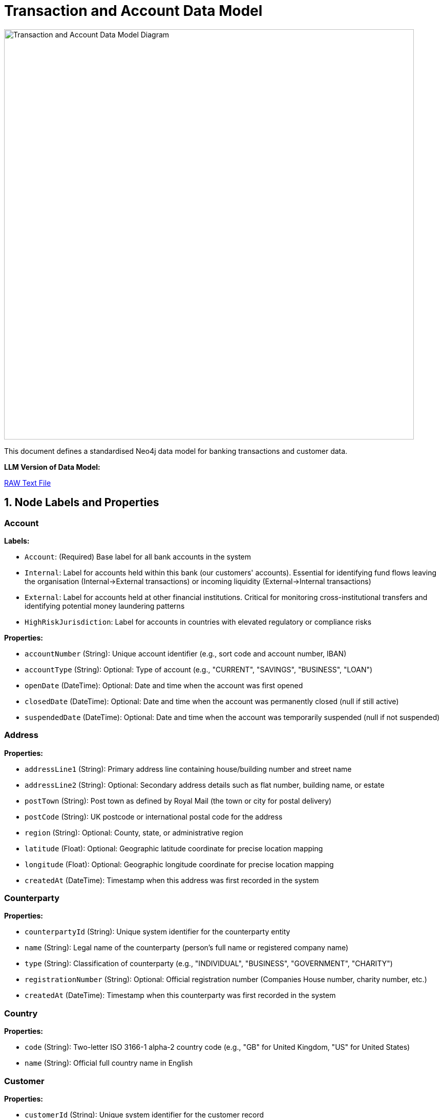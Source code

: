 = Transaction and Account Data Model
:aliases: data-models/transactions/transactions-base-model.adoc, data-models/transaction-graph/transactions/transactions-base-model.adoc, data-models/transaction-graph/transaction/transactions-base-model.adoc

image::data-models/transaction-base-model/transactions-base-model.png[Transaction and Account Data Model Diagram,800,align="center"]

This document defines a standardised Neo4j data model for banking transactions and customer data.

*LLM Version of Data Model:*

link:{attachmentsdir}/llm-transaction-base-model.txt[RAW Text File,window=_blank]

== 1. Node Labels and Properties

=== Account

*Labels:*

** `Account`: (Required) Base label for all bank accounts in the system
** `Internal`: Label for accounts held within this bank (our customers' accounts). Essential for identifying fund flows leaving the organisation (Internal→External transactions) or incoming liquidity (External→Internal transactions)
** `External`: Label for accounts held at other financial institutions. Critical for monitoring cross-institutional transfers and identifying potential money laundering patterns
** `HighRiskJurisdiction`: Label for accounts in countries with elevated regulatory or compliance risks

*Properties:*

** `accountNumber` (String): Unique account identifier (e.g., sort code and account number, IBAN)
** `accountType` (String): Optional: Type of account (e.g., "CURRENT", "SAVINGS", "BUSINESS", "LOAN")
** `openDate` (DateTime): Optional: Date and time when the account was first opened
** `closedDate` (DateTime): Optional: Date and time when the account was permanently closed (null if still active)
** `suspendedDate` (DateTime): Optional: Date and time when the account was temporarily suspended (null if not suspended)

=== Address

*Properties:*

** `addressLine1` (String): Primary address line containing house/building number and street name
** `addressLine2` (String): Optional: Secondary address details such as flat number, building name, or estate
** `postTown` (String): Post town as defined by Royal Mail (the town or city for postal delivery)
** `postCode` (String): UK postcode or international postal code for the address
** `region` (String): Optional: County, state, or administrative region
** `latitude` (Float): Optional: Geographic latitude coordinate for precise location mapping
** `longitude` (Float): Optional: Geographic longitude coordinate for precise location mapping
** `createdAt` (DateTime): Timestamp when this address was first recorded in the system

=== Counterparty

*Properties:*

** `counterpartyId` (String): Unique system identifier for the counterparty entity
** `name` (String): Legal name of the counterparty (person's full name or registered company name)
** `type` (String): Classification of counterparty (e.g., "INDIVIDUAL", "BUSINESS", "GOVERNMENT", "CHARITY")
** `registrationNumber` (String): Optional: Official registration number (Companies House number, charity number, etc.)
** `createdAt` (DateTime): Timestamp when this counterparty was first recorded in the system

=== Country

*Properties:*

** `code` (String): Two-letter ISO 3166-1 alpha-2 country code (e.g., "GB" for United Kingdom, "US" for United States)
** `name` (String): Official full country name in English

=== Customer

*Properties:*

** `customerId` (String): Unique system identifier for the customer record
** `firstName` (String): Optional: Customer's given name (first name)
** `middleName` (String): Optional: Customer's middle name(s) or initial(s)
** `lastName` (String): Optional: Customer's family name (surname)
** `dateOfBirth` (Date): Optional: Customer's date of birth (used for identity verification and age calculations)
** `placeOfBirth` (String): Optional: City or location where the customer was born (as stated on official documents)
** `countryOfBirth` (String): Optional: ISO 3166-1 country code where the customer was born (may differ from nationality)

=== Device

*Properties:*

** `deviceId` (String): Unique fingerprint or identifier for the device accessing the system
** `deviceType` (String): Optional: Category of device (e.g., "mobile", "desktop", "tablet", "unknown")
** `userAgent` (String): Optional: Browser or application user agent string containing device and software information
** `createdAt` (DateTime): Timestamp when this device was first detected and recorded in the system

=== DrivingLicense

*Properties:*

** `licenseNumber` (String): Unique driving licence number as printed on the physical document
** `issueDate` (Date): Optional: Date when the driving licence was originally issued
** `expiryDate` (Date): Optional: Date when the driving licence expires and requires renewal
** `issuingCountry` (String): Optional: ISO 3166-1 country code of the authority that issued the licence
** `createdAt` (DateTime): Timestamp when this driving licence record was first created in the system

=== Email

*Properties:*

** `address` (String): Complete email address (e.g., "john.smith@example.com")
** `domain` (String): Optional: Domain portion of the email address (e.g., "example.com")
** `createdAt` (DateTime): Timestamp when this email address was first recorded in the system

=== Face

*Properties:*

** `faceId` (String): Unique identifier for the face biometric record
** `embedding` (List of Float): High-dimensional vector representation of facial features (typically 512-1536 dimensions)
** `createdAt` (DateTime): Timestamp when this facial biometric record was created in the system

=== IP

*Properties:*

** `ipAddress` (String): Internet Protocol address used to access the system (IPv4 or IPv6 format)
** `createdAt` (DateTime): Timestamp when this IP address was first observed in the system

=== ISP

*Properties:*

** `name` (String): Name of the Internet Service Provider or telecommunications company
** `createdAt` (DateTime): Timestamp when this ISP was first recorded in the system

=== Location

*Properties:*

** `city` (String): Name of the city or major population centre
** `postCode` (String): Postal code or ZIP code for the general area (may be partial for privacy)
** `country` (String): ISO 3166-1 country code where this location is situated
** `latitude` (Float): Optional: Geographic latitude coordinate for the location centre
** `longitude` (Float): Optional: Geographic longitude coordinate for the location centre
** `createdAt` (DateTime): Timestamp when this location was first recorded in the system

=== Movement

*Properties:*

** `movementId` (String): Unique system identifier for this individual movement
** `amount` (Float): Monetary value of this specific movement (always positive)
** `currency` (String): Three-letter ISO 4217 currency code (e.g., "GBP", "USD", "EUR")
** `date` (DateTime): Date and time when this movement was executed or scheduled
** `description` (String): Optional: Human-readable description explaining the movement's purpose (e.g., "Insurance claim payment 1 of 3")
** `status` (String): Optional: Current processing status (e.g., "PENDING", "COMPLETED", "CANCELLED", "FAILED")
** `sequenceNumber` (Integer): Chronological order of this movement within a series (starts from 1)
** `authorisedBy` (String): Optional: User ID or name of the person who authorised this movement
** `validatedBy` (String): Optional: User ID or name of the person who provided secondary approval (for dual control processes)
** `createdAt` (DateTime): Timestamp when this movement record was initially created in the system

=== Passport

*Properties:*

** `passportNumber` (String): Unique passport number as printed on the document
** `issueDate` (Date): Optional: Date when the passport was originally issued
** `expiryDate` (Date): Optional: Date when the passport expires and requires renewal
** `issuingCountry` (String): Optional: ISO 3166-1 country code of the government that issued this passport
** `nationality` (String): Optional: Nationality or citizenship recorded in the passport (may differ from issuing country)
** `createdAt` (DateTime): Timestamp when this passport record was first created in the system

=== Phone

*Properties:*

** `phoneNumber` (String): Complete phone number including country code
** `countryCode` (String): Optional: International dialling code with plus prefix (e.g., "+44", "+1")
** `createdAt` (DateTime): Timestamp when this phone number was first recorded in the system

=== Session

*Properties:*

** `sessionId` (String): Unique identifier for the user session or login attempt
** `status` (String): Optional: Outcome of the session (e.g., "success", "failed", "suspicious", "timeout")
** `createdAt` (DateTime): Timestamp when the session was initiated

=== Transaction

*Properties:*

** `transactionId` (String): Unique system identifier for the transaction
** `amount` (Float): Monetary value of the transaction (always positive, direction indicated by relationships)
** `currency` (String): Three-letter ISO 4217 currency code (e.g., "GBP", "USD", "EUR")
** `date` (DateTime): Date and time when the transaction was processed or initiated
** `message` (String): Optional: Payment reference or description text (e.g., "Swift payment for services", "Invoice #12345")
** `type` (String): Optional: Payment method or transaction type (e.g., "SWIFT", "ACH", "FASTER_PAYMENT", "CARD")

== 2. Relationship Types and Properties

=== :BENEFITS_TO

* *Direction:* Transaction->Account
* *Properties:* None
* *Description:* Links a transaction to the account that receives the funds (the destination or beneficiary account)

=== :HAS_ACCOUNT

* *Direction:* Customer->Account
* *Properties:*
** `role` (String): Customer's role on the account (e.g., "owner", "joint", "authorised_signatory")
** `since` (DateTime): Date and time when this account relationship was established

=== :HAS_ACCOUNT

* *Direction:* Counterparty->Account
* *Properties:*
** `since` (DateTime): Date and time when this counterparty-account relationship was first recorded

=== :HAS_ADDRESS

* *Direction:* Customer->Address
* *Properties:*
** `addedAt` (DateTime): When this address was first linked to the customer
** `lastChangedAt` (DateTime): When the address details were last updated
** `isCurrent` (Boolean): Whether this is the customer's current residential address

=== :HAS_ADDRESS

* *Direction:* Counterparty->Address
* *Properties:*
** `since` (DateTime): When this address was first linked to the counterparty
** `isCurrent` (Boolean): Whether this is the counterparty's current registered address

=== :HAS_DRIVING_LICENSE

* *Direction:* Customer->DrivingLicense
* *Properties:*
** `verificationDate` (DateTime): When the driving licence was verified by the bank
** `verificationMethod` (String): How verification was performed (e.g., "BRANCH_VERIFIED", "DIGITAL_SCAN", "VIDEO_KYC")
** `verificationStatus` (String): Current verification status (e.g., "VERIFIED", "PENDING", "REJECTED", "EXPIRED")

=== :HAS_EMAIL

* *Direction:* Customer->Email
* *Properties:*
** `since` (DateTime): When this email address was first linked to the customer record

=== :HAS_FACE

* *Direction:* Customer->Face
* *Properties:*
** `verificationDate` (DateTime): When the facial biometric was verified against the customer
** `verificationMethod` (String): How facial verification was performed (e.g., "SELFIE", "VIDEO_KYC", "BRANCH_PHOTO")
** `verificationStatus` (String): Current verification status (e.g., "VERIFIED", "PENDING", "REJECTED")


=== :HAS_NATIONALITY

* *Direction:* Customer->Country
* *Properties:* None
* *Description:* Links a customer to their country of citizenship or nationality (customers may have multiple nationalities)

=== :HAS_PASSPORT

* *Direction:* Customer->Passport
* *Properties:*
** `verificationDate` (DateTime): When the passport was verified by the bank
** `verificationMethod` (String): How verification was performed (e.g., "BRANCH_VERIFIED", "DIGITAL_SCAN", "VIDEO_KYC")
** `verificationStatus` (String): Current verification status (e.g., "VERIFIED", "PENDING", "REJECTED", "EXPIRED")

=== :HAS_PHONE

* *Direction:* Customer->Phone
* *Properties:*
** `since` (DateTime): When this phone number was first linked to the customer record

=== :IMPLIED

* *Direction:* Transaction->Movement
* *Properties:*
** `totalMovements` (Integer): Total number of movements that will result from this transaction
* *Description:* Links a transaction to its component movements when a single transaction results in multiple separate payments (e.g., insurance claim paid in instalments, loan disbursement in tranches)

=== :IS_ALLOCATED_TO

* *Direction:* IP->ISP
* *Properties:*
** `createdAt` (DateTime): Timestamp when this IP address allocation was first recorded
* *Description:* Links an IP address to the Internet Service Provider that owns or manages that IP address range

=== :IS_HOSTED

* *Direction:* Account->Country
* *Properties:* None
* *Description:* Links an account to the country where it is held or domiciled (using ISO 3166-1 country codes)

=== :LOCATED_IN

* *Direction:* Address->Country
* *Properties:* None
* *Description:* Links a physical address to the country where it is located (using ISO 3166-1 country codes)

=== :LOCATED_IN

* *Direction:* IP->Location
* *Properties:*
** `createdAt` (DateTime): Timestamp when this IP geolocation was first determined
* *Description:* Links an IP address to its approximate geographic location based on geolocation services

=== :LOCATED_IN

* *Direction:* Location->Country
* *Properties:* None
* *Description:* Links a geographic location to the country where it is situated (using ISO 3166-1 country codes)

=== :PERFORMS

* *Direction:* Account->Transaction
* *Properties:* None
* *Description:* Links the account that initiated or sent the transaction (the source or debtor account)

=== :SESSION_USES_DEVICE

* *Direction:* Session->Device
* *Properties:* None
* *Description:* Records which device was used to establish or conduct the session

=== :USED_BY

* *Direction:* Device->Customer
* *Properties:*
** `lastUsed` (DateTime): When this device was last used by the customer

=== :USES_IP

* *Direction:* Session->IP
* *Properties:* None
* *Description:* Records which IP address was used to establish or conduct the session

== 3. Constraints and Indexes

[source,cypher]
----
// Constraints
CREATE CONSTRAINT customer_id IF NOT EXISTS
FOR (c:Customer) REQUIRE c.customerId IS NODE KEY;

CREATE CONSTRAINT email_address IF NOT EXISTS
FOR (e:Email) REQUIRE e.address IS NODE KEY;

CREATE CONSTRAINT phone_number IF NOT EXISTS
FOR (p:Phone) REQUIRE p.number IS NODE KEY;

CREATE CONSTRAINT passport_number IF NOT EXISTS
FOR (p:Passport) REQUIRE (p.passportNumber, p.issuingCountry) IS NODE KEY;

CREATE CONSTRAINT driving_licence_number IF NOT EXISTS
FOR (d:DrivingLicense) REQUIRE (d.licenseNumber, d.issuingCountry) IS NODE KEY;

CREATE CONSTRAINT device_id IF NOT EXISTS
FOR (d:Device) REQUIRE d.deviceId IS NODE KEY;

CREATE CONSTRAINT ip_address IF NOT EXISTS
FOR (i:IP) REQUIRE i.ipAddress IS NODE KEY;

CREATE CONSTRAINT session_id IF NOT EXISTS
FOR (s:Session) REQUIRE s.sessionId IS NODE KEY;

CREATE CONSTRAINT account_number IF NOT EXISTS
FOR (a:Account) REQUIRE a.accountNumber IS NODE KEY;

CREATE CONSTRAINT transaction_id IF NOT EXISTS
FOR (t:Transaction) REQUIRE t.transactionId IS NODE KEY;

CREATE CONSTRAINT face_id IF NOT EXISTS
FOR (f:Face) REQUIRE f.faceId IS NODE KEY;

CREATE CONSTRAINT counterparty_id IF NOT EXISTS
FOR (cp:Counterparty) REQUIRE cp.counterpartyId IS NODE KEY;

CREATE CONSTRAINT movement_id IF NOT EXISTS
FOR (m:Movement) REQUIRE m.movementId IS NODE KEY;

CREATE CONSTRAINT isp_name IF NOT EXISTS
FOR (i:ISP) REQUIRE i.name IS NODE KEY;

CREATE CONSTRAINT country_code IF NOT EXISTS
FOR (c:Country) REQUIRE c.code IS NODE KEY;

CREATE CONSTRAINT address_composite IF NOT EXISTS
FOR (a:Address) REQUIRE (a.addressLine1, a.postTown, a.postCode) IS NODE KEY;

// Additional Indexes

CREATE INDEX transaction_date_idx IF NOT EXISTS FOR (t:Transaction) ON (t.date);
CREATE INDEX transaction_amount_idx IF NOT EXISTS FOR (t:Transaction) ON (t.amount);

// Vector index for face embeddings (used for biometric matching)
CALL db.index.vector.createNodeIndex(
  'face_embedding_idx',
  'Face',
  'embedding',
  1536,  // dimensionality of the face embeddings (typical range: 512-1536)
  'cosine'  // similarity metric for comparing facial features
);

// Full Text Search

// Full-text index for customer name search
CREATE FULLTEXT INDEX customer_name_idx IF NOT EXISTS FOR (c:Customer) ON EACH [c.firstName, c.lastName, c.middleName];
----

== 4. Customer enhancements

**Location Data Source Enhancement:**

While reviewing this data model, we identified an opportunity to improve location accuracy for fraud detection scenarios. Currently, the model derives location data from IP addresses, but mobile device GPS coordinates provide significantly higher precision when available.

**Proposed Enhancement:**

* Establish a direct `LOCATED_IN` relationship from `Session` nodes to `Location` nodes
* Add a `source` property to the relationship indicating data origin (e.g., "IP", "Device_GPS", "WiFi_Network")
* This would allow the system to prioritize more accurate location data while maintaining fallback options

**Benefits:**

* Enhanced fraud detection through precise geolocation
* Flexible data source hierarchy (GPS > WiFi > IP)
* Maintains backward compatibility with IP-based location data

== 5. Minimal Demo Code

The following Cypher code creates a complete example dataset demonstrating all the main entities and relationships in the model. This code is suitable for testing and demonstration purposes.

[source,cypher]
----
//--------------------
// Create base countries
//--------------------
CREATE (uk:Country {code: "GB", name: "United Kingdom"})
CREATE (us:Country {code: "US", name: "United States"})

//--------------------
// Create customer and their identity information
//--------------------
// Create main customer node
CREATE (c:Customer {
    customerId: "CUS001", 
    firstName: "John",
    middleName: "Michael",
    lastName: "Smith", 
    dateOfBirth: date("1990-01-01"),
    placeOfBirth: "Manchester",
    countryOfBirth: "GB"
})

// Create customer's address
CREATE (addr:Address {
    addressLine1: "123 High Street",
    addressLine2: "Flat 4B",
    postTown: "London",
    postCode: "SW1A 1AA",
    region: "Greater London",
    latitude: 51.5074,
    longitude: -0.1278,
    createdAt: datetime("2024-01-01T00:00:00")
})

// Create customer's contact information
CREATE (e:Email {
    address: "john@example.com",
    domain: "example.com",
    createdAt: datetime("2024-01-01T00:00:00")
})
CREATE (ph:Phone {
    number: "447971020304", 
    countryCode: "+44",
    createdAt: datetime("2024-01-01T00:00:00")
})

// Create customer's identity documents
CREATE (p:Passport {
    passportNumber: "123456789",
    issueDate: date("2020-01-01"),
    expiryDate: date("2030-01-01"),
    issuingCountry: "GB",
    nationality: "British",
    createdAt: datetime("2024-01-01T00:00:00")
})
CREATE (dl:DrivingLicense {
    licenseNumber: "SMITH901011J99AB",
    issueDate: date("2018-01-01"),
    expiryDate: date("2028-01-01"),
    issuingCountry: "GB",
    createdAt: datetime("2024-01-01T00:00:00")
})

// Create customer's face biometric
CREATE (f:Face {
    faceId: "FACE001",
    embedding: [0.153, 0.254, 0.255, 0.0, 0.0, 0.253, 0.200, 0.252, 0.254, 0.100, 0.253],  // Truncated example of 1536-dimension vector
    createdAt: datetime("2024-01-01T00:00:00")
})

//--------------------
// Create all identity relationships
//--------------------
// Link customer to their identity information
CREATE (c)-[:HAS_ADDRESS {
    addedAt: datetime("2024-01-01T00:00:00"),
    lastChangedAt: datetime("2024-01-01T00:00:00"),
    isCurrent: true
}]->(addr)
CREATE (addr)-[:LOCATED_IN]->(uk)
CREATE (c)-[:HAS_EMAIL {since: datetime("2024-01-01T00:00:00")}]->(e)
CREATE (c)-[:HAS_PHONE {since: datetime("2024-01-01T00:00:00")}]->(ph)
CREATE (c)-[:HAS_NATIONALITY]->(uk)

// Link customer to their identity documents
CREATE (c)-[:HAS_PASSPORT {
    verificationDate: datetime("2024-01-01T00:00:00"),
    verificationMethod: "VIDEO_KYC",
    verificationStatus: "VERIFIED"
}]->(p)
CREATE (c)-[:HAS_DRIVING_LICENSE {
    verificationDate: datetime("2024-01-01T00:00:00"),
    verificationMethod: "BRANCH_VERIFIED",
    verificationStatus: "VERIFIED"
}]->(dl)
CREATE (c)-[:HAS_FACE {
    verificationDate: datetime("2024-01-01T00:00:00"),
    verificationMethod: "SELFIE",
    verificationStatus: "VERIFIED"
}]->(f)

//--------------------
// Create digital access nodes
//--------------------
// Create device, IP, ISP, and session information
CREATE (d:Device {
    deviceId: "DEV001", 
    deviceType: "desktop", 
    userAgent: "Mozilla/5.0 Chrome/91.0",
    createdAt: datetime("2024-01-01T00:00:00")
})
CREATE (ip:IP {ipAddress: "192.168.1.1", createdAt: datetime("2024-01-01T00:00:00")})
CREATE (isp:ISP {name: "BT", createdAt: datetime("2024-01-01T00:00:00")})
CREATE (loc:Location {
    city: "London",
    postCode: "SW1A",
    country: "GB",
    latitude: 51.5074,
    longitude: -0.1278,
    createdAt: datetime("2024-01-01T00:00:00")
})
CREATE (s:Session {
    sessionId: "SESS001", 
    status: "success",
    createdAt: datetime("2024-03-01T10:00:00")
})

// Create digital access relationships
CREATE (d)-[:USED_BY {lastUsed: datetime("2024-03-01T10:00:00")}]->(c)
CREATE (s)-[:USES_IP]->(ip)
CREATE (ip)-[:IS_ALLOCATED_TO {createdAt: datetime("2024-01-01T00:00:00")}]->(isp)
CREATE (ip)-[:LOCATED_IN {createdAt: datetime("2024-01-01T00:00:00")}]->(loc)
CREATE (loc)-[:LOCATED_IN]->(uk)
CREATE (s)-[:SESSION_USES_DEVICE]->(d)

//--------------------
// Create banking nodes
//--------------------
// Create internal and external accounts
CREATE (a:Account:Internal {
    accountNumber: "ACC001", 
    accountType: "CURRENT", 
    openDate: datetime("2024-01-01T00:00:00"),
    closedDate: null,
    suspendedDate: null
})
CREATE (a2:Account:External:HighRiskJurisdiction {
    accountNumber: "ACC002", 
    accountType: null, 
    openDate: null,
    closedDate: null,
    suspendedDate: null
})

// Create transaction
CREATE (t1:Transaction {
    transactionId: "TXN001",
    amount: 1000.00,
    currency: "GBP",
    date: datetime("2024-03-01T11:00:00"),
    message: "Payment for services",
    type: "SWIFT"
})

//--------------------
// Create banking relationships
//--------------------
// Link accounts to customer and countries
CREATE (c)-[:HAS_ACCOUNT {role: "OWNER", since: datetime("2024-01-01T00:00:00")}]->(a)
CREATE (a)-[:IS_HOSTED]->(uk)
CREATE (a2)-[:IS_HOSTED]->(us)

// Create transaction flow
CREATE (a)-[:PERFORMS]->(t1)-[:BENEFITS_TO]->(a2)

//--------------------
// Create movements for transaction (example: insurance claim paid in instalments)
//--------------------
// Create movements
CREATE (m1:Movement {
    movementId: "MOV001",
    amount: 400.00,
    currency: "GBP",
    date: datetime("2024-03-05T10:00:00"),
    description: "Insurance claim payment 1 of 3",
    status: "COMPLETED",
    sequenceNumber: 1,
    authorisedBy: "USER001",
    validatedBy: "MANAGER001",
    createdAt: datetime("2024-03-01T11:00:00")
})
CREATE (m2:Movement {
    movementId: "MOV002",
    amount: 400.00,
    currency: "GBP",
    date: datetime("2024-03-12T10:00:00"),
    description: "Insurance claim payment 2 of 3",
    status: "COMPLETED",
    sequenceNumber: 2,
    authorisedBy: "USER001",
    validatedBy: "MANAGER002",
    createdAt: datetime("2024-03-01T11:00:00")
})
CREATE (m3:Movement {
    movementId: "MOV003",
    amount: 200.00,
    currency: "GBP",
    date: datetime("2024-03-19T10:00:00"),
    description: "Insurance claim payment 3 of 3",
    sequenceNumber: 3,
    authorisedBy: "USER001",
    validatedBy: null,
    createdAt: datetime("2024-03-01T11:00:00")
})

// Link transaction to movements
CREATE (t1)-[:IMPLIED {totalMovements: 3}]->(m1)
CREATE (t1)-[:IMPLIED {totalMovements: 3}]->(m2)
CREATE (t1)-[:IMPLIED {totalMovements: 3}]->(m3)

//--------------------
// Create counterparty
//--------------------
// Create counterparty and their address
CREATE (cp:Counterparty {
    counterpartyId: "CP001",
    name: "ACME Corporation Ltd",
    type: "BUSINESS",
    registrationNumber: "12345678",
    createdAt: datetime("2024-02-01T00:00:00")
})
CREATE (cpAddr:Address {
    addressLine1: "456 Business Park",
    addressLine2: "Suite 100",
    postTown: "Birmingham",
    postCode: "B1 1AA",
    region: "West Midlands",
    latitude: 52.4862,
    longitude: -1.8904,
    createdAt: datetime("2024-02-01T00:00:00")
})

// Link counterparty to address and account
CREATE (cp)-[:HAS_ADDRESS {
    since: datetime("2024-02-01T00:00:00"),
    isCurrent: true
}]->(cpAddr)
CREATE (cpAddr)-[:LOCATED_IN]->(uk)
CREATE (cp)-[:HAS_ACCOUNT {
    since: datetime("2024-02-01T00:00:00")
}]->(a2)
----
